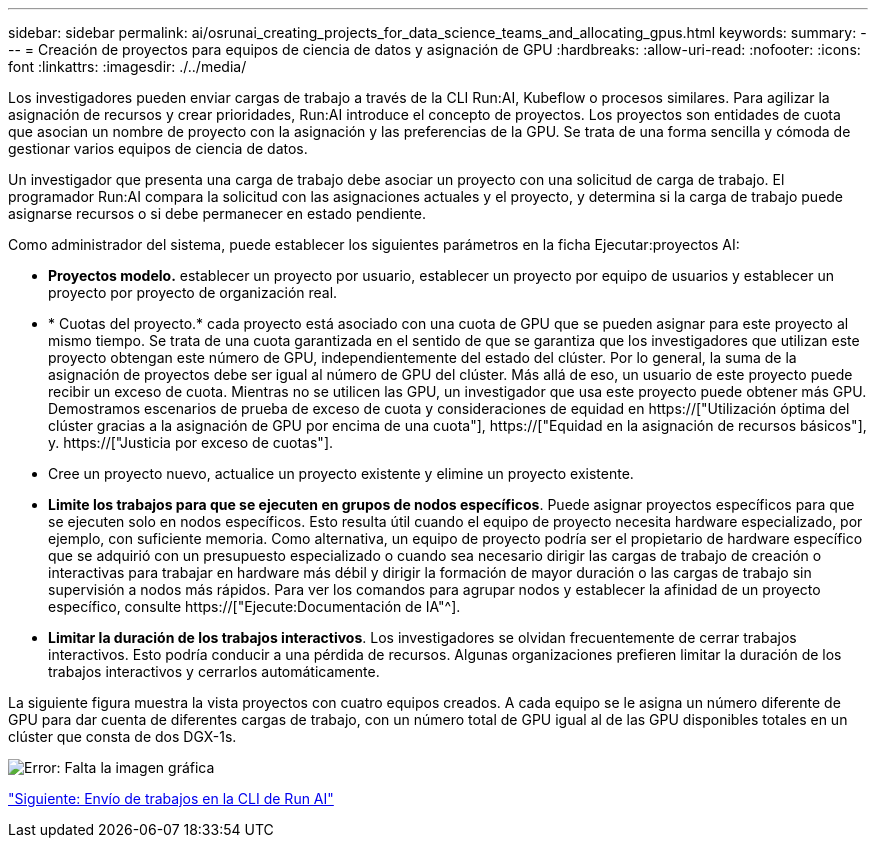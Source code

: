 ---
sidebar: sidebar 
permalink: ai/osrunai_creating_projects_for_data_science_teams_and_allocating_gpus.html 
keywords:  
summary:  
---
= Creación de proyectos para equipos de ciencia de datos y asignación de GPU
:hardbreaks:
:allow-uri-read: 
:nofooter: 
:icons: font
:linkattrs: 
:imagesdir: ./../media/


[role="lead"]
Los investigadores pueden enviar cargas de trabajo a través de la CLI Run:AI, Kubeflow o procesos similares. Para agilizar la asignación de recursos y crear prioridades, Run:AI introduce el concepto de proyectos. Los proyectos son entidades de cuota que asocian un nombre de proyecto con la asignación y las preferencias de la GPU. Se trata de una forma sencilla y cómoda de gestionar varios equipos de ciencia de datos.

Un investigador que presenta una carga de trabajo debe asociar un proyecto con una solicitud de carga de trabajo. El programador Run:AI compara la solicitud con las asignaciones actuales y el proyecto, y determina si la carga de trabajo puede asignarse recursos o si debe permanecer en estado pendiente.

Como administrador del sistema, puede establecer los siguientes parámetros en la ficha Ejecutar:proyectos AI:

* *Proyectos modelo.* establecer un proyecto por usuario, establecer un proyecto por equipo de usuarios y establecer un proyecto por proyecto de organización real.
* * Cuotas del proyecto.* cada proyecto está asociado con una cuota de GPU que se pueden asignar para este proyecto al mismo tiempo. Se trata de una cuota garantizada en el sentido de que se garantiza que los investigadores que utilizan este proyecto obtengan este número de GPU, independientemente del estado del clúster. Por lo general, la suma de la asignación de proyectos debe ser igual al número de GPU del clúster. Más allá de eso, un usuario de este proyecto puede recibir un exceso de cuota. Mientras no se utilicen las GPU, un investigador que usa este proyecto puede obtener más GPU. Demostramos escenarios de prueba de exceso de cuota y consideraciones de equidad en https://["Utilización óptima del clúster gracias a la asignación de GPU por encima de una cuota"], https://["Equidad en la asignación de recursos básicos"], y. https://["Justicia por exceso de cuotas"].
* Cree un proyecto nuevo, actualice un proyecto existente y elimine un proyecto existente.
* *Limite los trabajos para que se ejecuten en grupos de nodos específicos*. Puede asignar proyectos específicos para que se ejecuten solo en nodos específicos. Esto resulta útil cuando el equipo de proyecto necesita hardware especializado, por ejemplo, con suficiente memoria. Como alternativa, un equipo de proyecto podría ser el propietario de hardware específico que se adquirió con un presupuesto especializado o cuando sea necesario dirigir las cargas de trabajo de creación o interactivas para trabajar en hardware más débil y dirigir la formación de mayor duración o las cargas de trabajo sin supervisión a nodos más rápidos. Para ver los comandos para agrupar nodos y establecer la afinidad de un proyecto específico, consulte  https://["Ejecute:Documentación de IA"^].
* *Limitar la duración de los trabajos interactivos*. Los investigadores se olvidan frecuentemente de cerrar trabajos interactivos. Esto podría conducir a una pérdida de recursos. Algunas organizaciones prefieren limitar la duración de los trabajos interactivos y cerrarlos automáticamente.


La siguiente figura muestra la vista proyectos con cuatro equipos creados. A cada equipo se le asigna un número diferente de GPU para dar cuenta de diferentes cargas de trabajo, con un número total de GPU igual al de las GPU disponibles totales en un clúster que consta de dos DGX-1s.

image:osrunai_image4.png["Error: Falta la imagen gráfica"]

link:osrunai_submitting_jobs_in_run_ai_cli.html["Siguiente: Envío de trabajos en la CLI de Run AI"]
